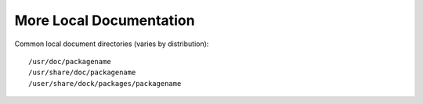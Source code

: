 ************************
More Local Documentation
************************

Common local document directories (varies by distribution)::

    /usr/doc/packagename
    /usr/share/doc/packagename
    /user/share/dock/packages/packagename


